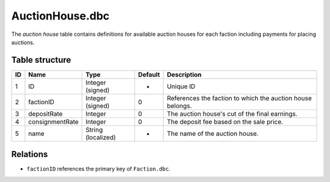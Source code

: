 .. _file-formats-dbc-auctionhouse:

================
AuctionHouse.dbc
================

The *auction house* table contains definitions for available auction
houses for each faction including payments for placing auctions.

Table structure
---------------

+------+-------------------+----------------------+-----------+--------------------------------------------------------------+
| ID   | Name              | Type                 | Default   | Description                                                  |
+======+===================+======================+===========+==============================================================+
| 1    | ID                | Integer (signed)     | -         | Unique ID                                                    |
+------+-------------------+----------------------+-----------+--------------------------------------------------------------+
| 2    | factionID         | Integer (signed)     | 0         | References the faction to which the auction house belongs.   |
+------+-------------------+----------------------+-----------+--------------------------------------------------------------+
| 3    | depositRate       | Integer              | 0         | The auction house's cut of the final earnings.               |
+------+-------------------+----------------------+-----------+--------------------------------------------------------------+
| 4    | consignmentRate   | Integer              | 0         | The deposit fee based on the sale price.                     |
+------+-------------------+----------------------+-----------+--------------------------------------------------------------+
| 5    | name              | String (localized)   | -         | The name of the auction house.                               |
+------+-------------------+----------------------+-----------+--------------------------------------------------------------+

Relations
---------

-  ``factionID`` references the primary key of ``Faction.dbc``.
